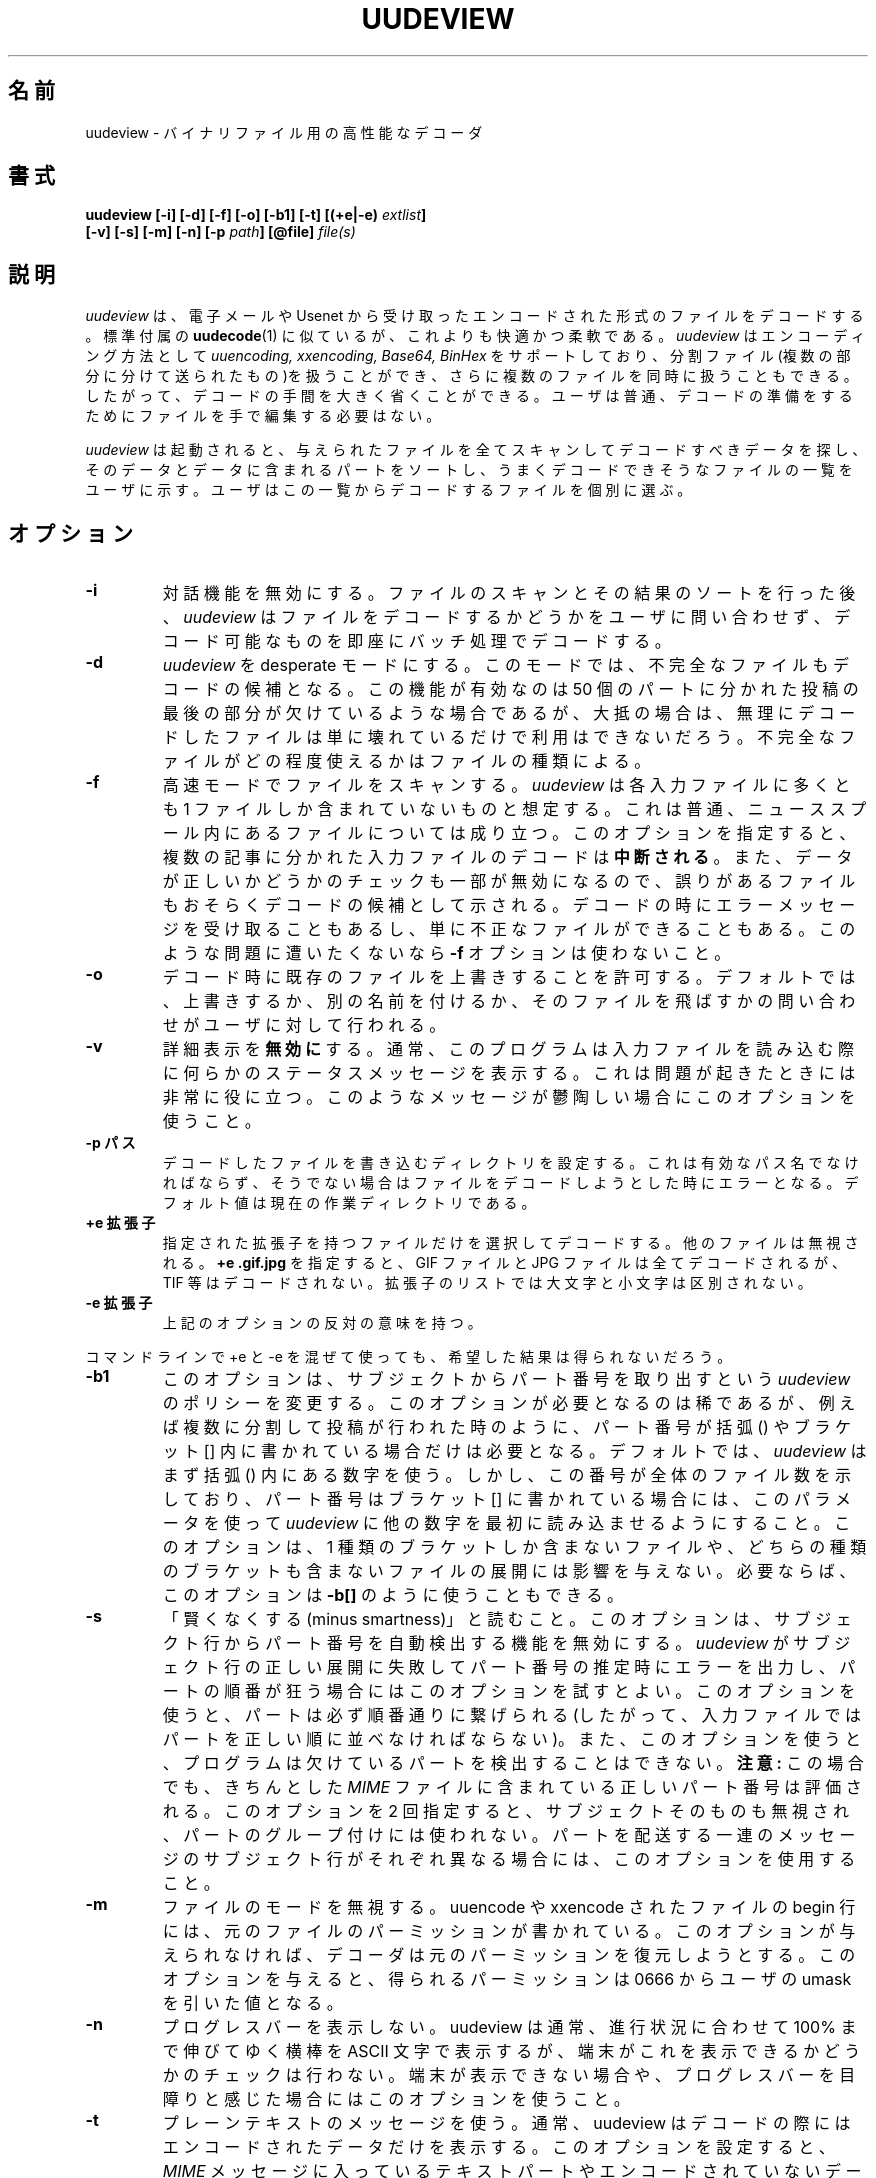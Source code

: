 .\" $Id: uudeview.1,v 1.2 2004/04/14 17:50:01 ysato Exp $ "
.\" Translated Sat May  8 17:28:30 JST 1999
.\"	by FUJIWARA Teruyoshi <fujiwara@linux.or.jp>
.\"0 WORD: plain text	プレーンテキスト
.TH UUDEVIEW 1 "December 1996"
.\"0 .SH NAME
.SH 名前
.\"0 uudeview \- a powerful decoder for binary files
uudeview \- バイナリファイル用の高性能なデコーダ
.\"0 .SH SYNOPSIS
.SH 書式
.B "uudeview [-i] [-d] [-f] [-o] [-b1] [-t] [(+e|-e) \fIextlist\fP]"
.br
.B "         [-v] [-s] [-m] [-n] [-p \fIpath\fP] [@file] \fIfile(s)\fP"
.br
.\"0 .SH DESCRIPTION
.SH 説明
.\"0 .I uudeview
.\"0 decodes files that you have received in encoded form via electronic mail
.\"0 or from the usenet, similar to the standard
.\"0 .BR uudecode (1)
.\"0 command, yet with more comfort and flexibility.
.I uudeview
は、電子メールや Usenet から受け取ったエンコードされた形式のファイルを
デコードする。標準付属の
.BR uudecode (1)
に似ているが、これよりも快適かつ柔軟である。
.\"0 .I uudeview
.\"0 supports the
.\"0 .I uuencoding, xxencoding, Base64
.\"0 and
.\"0 .I BinHex
.\"0 encoding methods, and is able to handle split-files (which have been sent
.\"0 in multiple parts) as well as multiple files at once, thus greatly simplifying
.\"0 the decoding process. Usually, you will not have to manually edit files to
.\"0 prepare them for decoding.
.I uudeview
はエンコーディング方法として
.I uuencoding, xxencoding, Base64, BinHex
をサポートしており、分割ファイル(複数の部分に分けて送られたもの)を扱う
ことができ、さらに複数のファイルを同時に扱うこともできる。したがって、
デコードの手間を大きく省くことができる。ユーザは普通、デコードの準備を
するためにファイルを手で編集する必要はない。
.PP
.\"0 After invoking
.\"0 .I uudeview,
.\"0 it will scan all given files for encoded data, sort them and their parts
.\"0 and then present you with the list of files that seem like they can be
.\"0 decoded properly. You can then pick files individually for decoding.
.I uudeview
は起動されると、与えられたファイルを全てスキャンしてデコードすべきデー
タを探し、そのデータとデータに含まれるパートをソートし、うまくデコード
できそうなファイルの一覧をユーザに示す。ユーザはこの一覧からデコードす
るファイルを個別に選ぶ。
.\"0 .SH OPTIONS
.SH オプション
.TP
.B -i
.\"0 Disables interactivity. After scanning the files and sorting everything out,
.\"0 the program will not ask for whether a file shall be decoded or not, but
.\"0 immediately batch-decodes everything possible.
対話機能を無効にする。ファイルのスキャンとその結果のソートを行った後、
.I uudeview
はファイルをデコードするかどうかをユーザに問い合わせず、デコード可能な
ものを即座にバッチ処理でデコードする。
.TP
.B -d
.\"0 Sets the program into desperate mode. It will then offer you to decode
.\"0 incomplete files. This is useful if you are missing the last part of a
.\"0 50-parts posting, but in most cases the desperately-decoded files will
.\"0 simply be corrupt and unusable. The degree of usefulness of an incomplete
.\"0 file depends on the file type.
.I uudeview
を desperate モードにする。このモードでは、不完全なファイルもデコード
の候補となる。この機能が有効なのは 50 個のパートに分かれた投稿の最後の
部分が欠けているような場合であるが、大抵の場合は、無理にデコードしたファ
イルは単に壊れているだけで利用はできないだろう。不完全なファイルがどの
程度使えるかはファイルの種類による。
.TP
.B -f
.\"0 Uses fast mode for file scanning. The program assumes that each input file
.\"0 holds at most one part, which is usually true for files in a news spool
.\"0 directory. This option
.\"0 .B breaks decoding
.\"0 of input files with multiple articles. Also, certain sanity checks are
.\"0 disabled, probably causing erroneous files to be presented for decoding.
.\"0 Sometimes you'll get error messages when decoding, sometimes you'll
.\"0 just receive invalid files. Don't use
.\"0 .B -f
.\"0 if you can't live with these problems.
高速モードでファイルをスキャンする。
.I uudeview
は各入力ファイルに多くとも 1 ファイルしか含まれていないものと想定する。
これは普通、ニューススプール内にあるファイルについては成り立つ。このオ
プションを指定すると、複数の記事に分かれた入力ファイルのデコードは
.B 中断される
。また、データが正しいかどうかのチェックも一部が無効になるので、誤りが
あるファイルもおそらくデコードの候補として示される。デコードの時にエラー
メッセージを受け取ることもあるし、単に不正なファイルができることもある。
このような問題に遭いたくないなら
.B -f
オプションは使わないこと。
.TP
.B -o
.\"0 Gives the OK to overwrite existing files when decoding. The default is
.\"0 to prompt the user whether to overwrite, rename or skip the file.
デコード時に既存のファイルを上書きすることを許可する。デフォルトでは、
上書きするか、別の名前を付けるか、そのファイルを飛ばすかの問い合わせが
ユーザに対して行われる。
.TP
.B -v
.\"0 .B Disables
.\"0 verbosity. Normally, the program prints some status messages
.\"0 while reading the input files, which can be very helpful if something
.\"0 should go wrong. Use if these messages disturb you.
詳細表示を
.B 無効に
する。通常、このプログラムは入力ファイルを読み込む際に何らかのステータ
スメッセージを表示する。これは問題が起きたときには非常に役に立つ。この
ようなメッセージが鬱陶しい場合にこのオプションを使うこと。
.TP
.\"0 .B -p path
.B -p パス
.\"0 Sets the path where decoded files shall be written to. This must be a valid
.\"0 pathname, or you'll get errors when trying to decode anything. Defaults to
.\"0 the current working directory.
デコードしたファイルを書き込むディレクトリを設定する。これは有効なパス
名でなければならず、そうでない場合はファイルをデコードしようとした時に
エラーとなる。デフォルト値は現在の作業ディレクトリである。
.TP
.\"0 .B +e exts
.B +e 拡張子
.\"0 Selects only the files with the given extensions for decoding, others will
.\"0 be ignored.
.\"0 .B +e .gif.jpg
.\"0 would decode all gif and jpeg files, but not tif or other files. The
.\"0 list of extensions works case-insensitive.
指定された拡張子を持つファイルだけを選択してデコードする。他のファイル
は無視される。
.B +e .gif.jpg
を指定すると、GIF ファイルと JPG ファイルは全てデコードされるが、TIF
等はデコードされない。拡張子のリストでは大文字と小文字は区別されない。
.TP
.\"0 .B -e exts
.B -e 拡張子
.\"0 The reverse of the above.
上記のオプションの反対の意味を持つ。
.PP
.\"0 You will experience unwanted results if you try to mix \+e and \-e options
.\"0 on the command line.
コマンドラインで \+e と \-e を混ぜて使っても、希望した結果は得られない
だろう。
.TP
.B -b1
.\"0 This changes
.\"0 .I uudeview's
.\"0 policy of finding a part number on a subject line and may only be needed
.\"0 in some rare cases when part numbers are found in () parentheses as well
.\"0 as in [] brackets, for example in a series of multi-part postings. By
.\"0 default,
.\"0 .I uudeview
.\"0 uses the numbers found in () parentheses first. But if this number indicates
.\"0 the file's number in the series and the part number is given in [] brackets,
.\"0 use this parameters to make the program read the other number first. This
.\"0 does not affect decoding of files with only one or neither type of brackets.
.\"0 If you prefer, you can also use the option as
.\"0 .B -b[]
このオプションは、サブジェクトからパート番号を取り出すという
.I uudeview
のポリシーを変更する。このオプションが必要となるのは稀であるが、
例えば複数に分割して投稿が行われた時のように、パート番号が 括弧 () や
ブラケット [] 内に書かれている場合だけは必要となる。デフォルトでは、
.I uudeview
はまず 括弧 () 内にある数字を使う。しかし、この番号が全体のファイル数
を示しており、パート番号はブラケット [] に書かれている場合には、このパ
ラメータを使って
.I uudeview
に他の数字を最初に読み込ませるようにすること。このオプションは、1 種類
のブラケットしか含まないファイルや、どちらの種類のブラケットも含まない
ファイルの展開には影響を与えない。必要ならば、このオプションは
.B -b[]
のように使うこともできる。
.TP
.B -s
.\"0 Read "minus smartness". This option turns off automatic part number
.\"0 detection from the subject line. Try this option if
.\"0 .I uudeview
.\"0 fails to parse the subject line correctly and makes errors at guessing
.\"0 part numbers, resulting in incorrect ordering of the parts. With this
.\"0 option, parts are always put together sequentially (so the parts must
.\"0 be correctly ordered in the input file). Also, with this option, the
.\"0 program cannot detect that parts are missing.
「賢くなくする(minus smartness)」と読むこと。このオプションは、サブジェ
クト行からパート番号を自動検出する機能を無効にする。
.I uudeview
がサブジェクト行の正しい展開に失敗してパート番号の推定時にエラーを出力
し、パートの順番が狂う場合にはこのオプションを試すとよい。このオプショ
ンを使うと、パートは必ず順番通りに繋げられる(したがって、入力ファイル
ではパートを正しい順に並べなければならない)。また、このオプションを使
うと、プログラムは欠けているパートを検出することはできない。
.\"0 .B Note:
.\"0 The correct part number found in proper
.\"0 .I MIME
.\"0 files is still evaluated.
.\"0 If this option is given twice, the subject itself is ignored, too, and
.\"0 won't be used to group parts. Use if the messages that the parts come
.\"0 delivered in have different subject lines.
.B 注意:
この場合でも、きちんとした
.I MIME
ファイルに含まれている正しいパート番号は評価される。このオプションを
2 回指定すると、サブジェクトそのものも無視され、パートのグループ付けに
は使われない。パートを配送する一連のメッセージのサブジェクト行がそれぞ
れ異なる場合には、このオプションを使用すること。
.TP
.B -m
.\"0 Ignore file mode. uuencoded and xxencoded files have the original file
.\"0 permissions stored on the begin line. If this option is not given, the
.\"0 decoder tries to restore them. With this option, the resulting permissions
.\"0 will always be 0666 minus your umask.
ファイルのモードを無視する。uuencode や xxencode されたファイルの
begin 行には、元のファイルのパーミッションが書かれている。このオプショ
ンが与えられなければ、デコーダは元のパーミッションを復元しようとする。
このオプションを与えると、得られるパーミッションは 0666 からユーザの
umask を引いた値となる。
.TP
.B -n
.\"0 No progress bars. Normally, UUDeview prints ASCII bars crawling up
.\"0 to 100 percent, but does not check if your terminal is capable of
.\"0 displaying them. Use this switch if your terminal isn't, or if you
.\"0 find the bars annoying.
プログレスバーを表示しない。uudeview は通常、進行状況に合わせて 100%
まで伸びてゆく横棒を ASCII 文字で表示するが、端末がこれを表示できるか
どうかのチェックは行わない。端末が表示できない場合や、プログレスバーを
目障りと感じた場合にはこのオプションを使うこと。
.TP
.B -t
.\"0 Use plaintext messages. Usually, uudeview only presents encoded data
.\"0 for decoding. With this option set, text parts from
.\"0 .I MIME
.\"0 messages and non-encoded messages are also offered. Plaintext messages
.\"0 frequently don't have an associated filename, so they're assigned a
.\"0 unique name from a sequential four-digit number.
プレーンテキストのメッセージを使う。通常、uudeview はデコードの際には
エンコードされたデータだけを表示する。このオプションを設定すると、
.I MIME
メッセージに入っているテキストパートやエンコードされていないデータもデ
コード対象として示される。プレーンテキストのメッセージにはファイル名が
付けられていないことが多いので、これらには 4 桁の通し番号を使ったユニー
クな名前が付けられる。
.TP
.\"0 .B file(s)
.B ファイル(複数可)
.\"0 The files to be scanned for encoded files. You can also give a single hyphen
.\"0 \'\-\' to read from standard input. Any number of files may be given, but
.\"0 there is usually a limitation of 128 options imposed by the shell. If you are
.\"0 composing the list of files with wildcards, make sure you don't accidentally
.\"0 feed the program with binary files. This will result in undefined behaviour.
エンコードされたファイルを探すためにスキャンするファイル。ハイフン
(\'\-\')を指定すれば、標準入力から読み込むこともできる。指定するファイ
ルの数はいくつでも良いが、通常はシェルがオプションの数を 128 個までに
制限している。ワイルドカードを使ってファイルのリストを作った場合には、
間違ってバイナリファイルをプログラムに入力しないこと。こうなった場合の
動作は未定義である。
.TP
.\"0 .B @file
.B @ファイル
.\"0 Makes
.\"0 .I uudeview
.\"0 read further options from the file. Each line of the file must hold exactly
.\"0 one option. The file 
.\"0 .B is erased 
.\"0 after the program finishes. This feature may be used to specify an unlimited
.\"0 number of files to be scanned. Combined with the powers of
.\"0 .BR find (1),
.\"0 entire directory trees (like the news spool directory) can be processed.
追加のオプションをファイルから
.I uudeview
に読み込ませる。このファイルでは 1 行に 1 つだけオプションを書かなけ
ればならない。このファイルはプログラムの終了時に
.B 削除される
。この機能を使うとファイルを何個でも指定することができる。
.BR find (1)
の機能と組み合わせれば、ディレクトリツリー全体(ニューススプールのディ
レクトリ等)を処理することができる。
.PP
.\"0 Options may also be set in the $UUDEVIEW environment variable, which is
.\"0 read before processing the options on the command line.
環境変数 $UUDEVIEW にオプションを指定することもできる。この値はコマン
ドラインのオプションを処理する前に読み込まれる。
.\"0 .SH DECODING
.SH デコード
.\"0 After all input files have been scanned, you are asked for each file what
.\"0 do do with it. Of course, the usual answer is to decode it, but there are
.\"0 other possibilities. You can use the following commands (each command is
.\"0 a single letter):
入力ファイルを全てスキャンした後、それぞれのファイルの扱いについてユー
ザに問い合わせが行われる。当然ながら普通はデコードの実行と答えるのだが、
選択肢は他にもある。以下のコマンドを使用することができる(各コマンドは 
1 文字である):
.TP
.B d
.\"0 (D)ecode the file and write the decoded file to disk, with the given name.
ファイルをデコードし、デコードしたファイルを指定された名前でディスクに
書き込む。
.TP
.B y
.\"0 (Y)es does the same as (d).
(d) と同じ動作である。
.TP
.B x
.\"0 E(x)tract also decodes the file.
このコマンドもファイルをデコードする。
.TP
.B n
.\"0 Skips this file without decoding it.
このファイルをデコードしないで飛ばす。
.TP
.B b
.\"0 Steps back to the previous file.
前のファイルに戻る。
.TP
.B i
.\"0 Displays info about the file, if present. If a multipart posting had a
.\"0 zeroeth part, it is printed, otherwise the first part up to the encoded
.\"0 data is printed.
ファイルに関する情報があれば、それを表示する。マルチパートの投稿に 0
番目のパートがあればそれを表示する。0 番目のパートがなければ、エンコー
ドされているデータまでにある最初のパートが表示される。
.TP
.B e
.\"0 Execute a command. You can enter any arbitrary command, possibly using the
.\"0 current file as an argument. All dollar signs '$' in this command line are
.\"0 replaced with the filename of the current file (speaking correctly, the name
.\"0 of a temporary file). You should not background processes using this
.\"0 temporary file, as programs might get confused if their input file suddenly
.\"0 disappears.
コマンドを実行する。どんなコマンドでも入力することができるが、この際に
は多分、現在のファイルが引き数として使われるだろう。コマンドライン中の
ドル記号 '$' は全て、現在のファイルのファイル名に置き換えられる(正確に
は一時ファイルの名前)。この一時ファイルを使ってバックグラウンドプロセ
スを実行してはならない。なぜなら、入力ファイルが突然消えた場合にプログ
ラムの処理が混乱するからである。
.TP
.B l
.\"0 List a file. Use this command only if you know that the file in question is
.\"0 a textfile, otherwise, you'll get a load of junk.
ファイルをリスト表示する。このコマンドを使うのは、問い合わせ対象のファ
イルがテキストファイルの場合だけにすること。そうでない場合にはゴミが大
量にできるだけである。
.TP
.B r
.\"0 Rename. You can choose a different name for the file in order to save it
.\"0 under this new name.
名前を変える。別の名前を選んで、そのファイルを新しい名前で保存すること
ができる。
.TP
.B p
.\"0 Set the path where decoded files shall be written to. This path can also
.\"0 be set with the -p command line option.
デコードしたファイルを書き込むパスを設定する。このパスは、コマンドライ
ンオプションの -p コマンドで設定することもできる。
.TP
.B q
.\"0 Quits the program immediately.
即座にプログラムを終了する。
.TP
.B ?
.\"0 Prints a short description of all these commands.
以上のコマンド全ての簡単な説明を表示する。
.PP
.\"0 If you don't enter a command and simply hit return at the prompt, the
.\"0 default command, decoding the file, is used.
コマンドを入力しないで、プロンプトでリターンキーだけを叩いた場合には、
デフォルトのコマンドであるファイルのデコードが実行される。
.\"0 .SH RUNTIME MESSGAGES
.SH 実行時のメッセージ
.\"0 In verbose mode (that is, if you didn't disable verbosity with the
.\"0 -v option), progress messages will appear.
.\"0 They are extremely helpful in tracing what the program does, and can
.\"0 be used to figure out the reason why files cannot be decoded, if you
.\"0 understand them. This section explains how to interpret them.
.\"0 Understanding this section is not essential to operate the program.
詳細表示モード(つまり、-v オプションで詳細表示を無効にしていない場合)
では、進行状況メッセージが出力される。このメッセージはプログラムの実行
を追跡するのに非常に便利であり、これを理解できればファイルのデコードに
失敗した原因の追求に使うことができる。このセクションではメッセージの解
釈の仕方を説明する。プログラムを操作するだけならば、このセクションを理
解することはあまり重要でない。
.PP
.\"0 First, there are "Loading" messages, which begin with the string
.\"0 "Loaded". Each line should feature the following items:
最初は「ロード中」のメッセージである。これは文字列 "Loaded" で始まる。
それぞれの行は以下の要素を示さなくてはならない:
.TP
.\"0 .B Source File
.B 入力ファイル
.\"0 The first item is the source file from which a part was loaded. Many
.\"0 parts can be detected within a single file.
最初の要素はソースファイルであり、ここからパートがロードされる。
1 つのファイルから多くのパートが検出されることもある。
.TP
.\"0 .B Subject Line
.B サブジェクト行
.\"0 The complete subject is reproduced in single quotes.
完全なサブジェクトがシングルクォートで括られた形で再現される。
.TP
.\"0 .B Identifier
.B 識別子
.\"0 The program derives a unique identification for this thread from the
.\"0 subject line, for grouping articles that look like they belong to the
.\"0 same file. The result of this algorithm is presented in braces.
このプログラムは、同じファイルに属していると思われる記事をまとめるため、
サブジェクト行を利用してこのスレッドをユニークに識別する。このアルゴリ
ズムの結果はブレースで括って表示される。
.TP
.\"0 .B Filename
.B ファイル名
.\"0 If a filename was detected on the subject line or within the data (for
.\"0 example, on a begin line, or as part of the Content-Type information).
サブジェクト行やデータ内でファイル名が検出されたかどうか(例えば、begin
行や Content-Type 情報の一部として検出される)。
.TP
.\"0 .B Part Number
.B パート番号
.\"0 The part number derived from the subject line, or, in the case of
.\"0 properly MIME-formatted messages, from the "part" information.
パート番号を表す。サブジェクト行から取り出されたり、きちんとした MIME
形式のメッセージの場合には「パート」情報から取り出されたりする。
.TP
.B Begin/End
.\"0 If a "begin" or "end" token was detected, it is printed here.
"begin" トークンや "end" トークンが検出された場合、それがここで出力さ
れる。
.TP
.\"0 .B Encoding Type
.B エンコーディング型
.\"0 If encoded data was detected within this part, either "UUdata",
.\"0 "Base64", "XXdata" or "Binhex" is printed here.
このパート内でエンコードされたデータが検出された場合、"UUdata",
"Base64", "XXdata", "Binhex" のいずれかが出力される。
.PP
.\"0 More messages are printed after scanning has completed. A single line
.\"0 will be printed for each group of articles. The contents of this line
.\"0 are best understood by looking at an example. Here is one:
スキャンが終わった後にはこれ以外のメッセージが出力される。記事のグルー
プそれぞれに対して 1 つの行が出力される。この行の内容は例で見る方が分
かりやすいだろう。以下に例を示す:
.PP
.B Found 'mailfile.gz' State 16 UUData Parts begin 1 2 3 4 5 end 6 OK
.PP
.\"0 This indicates that the file
.\"0 .I mailfile.gz
.\"0 has been found. The file was uuencoded ("UUData") and consists of
.\"0 6 parts. The "begin" token was found in the first part, and the
.\"0 "end" token was found in the sixth part. Because it looks like
.\"0 everything's there, this file is tagged as being "OK". The
.\"0 .I State
.\"0 is a set of bits, where the following values may be or'ed:
この行はファイル
.I mailfile.gz
が見つかったことを示す。ファイルは uuencode されており("UUData")、6 つ
のパートからなる。また、"begin" トークンが最初のパートで見つかり、
"end" トークンが 6 番目のパートで見つかった。全て揃っているように見え
るので、このファイルには "OK" のタグが付けられる。
.I State
には以下に示す各種ビットが設定される。ビットの値は OR されることもあるだろう。
.TP
.B 1
.\"0 Missing Part
欠けているパートがある
.TP
.B 2
.\"0 No Begin
Begin が無い
.TP
.B 4
.\"0 No End
End が無い
.TP
.B 8
.\"0 No encoded data found.
エンコードされているデータが見つからない
.TP
.B 16
.\"0 File looks Ok
ファイルは問題なしと思われる
.TP
.B 32
.\"0 An error occured during decoding of the file.
ファイルのデコード時にエラーが起きた
.TP
.B 64
.\"0 File was successfully decoded.
ファイルがうまくデコードできた
.\"0 .SH NOTES
.SH 注意
.\"0 Because the program cannot receive terminal input when reading from standard
.\"0 input, the interactivity is automatically disabled in this case.
このプログラムは、標準入力から読み込みを行うときには端末の入力を受け取
ることができないので、この場合には対話機能は自動的に無効にされる。
.PP
.\"0 When MIME-style message headers are detected, the program behaves nearly
.\"0 MIME-compliant.
MIME 形式のメッセージヘッダが検出されたときは、このプログラムはほぼ
MIME 準拠の動作を行う。
.\"0 .I Nearly,
.\"0 because the standard does not allow a file to hold more than one messages,
.\"0 but
.\"0 .I uudeview
.\"0 works without this restrictions. Actually, if you guarantee this condition
.\"0 using the 
.\"0 .B -f
.\"0 command line switch, the program fully complies to RFC1521.
「
.I ほぼ
」というのは、規約ではファイルが複数のメッセージを含むことは認められて
いないけれど、
.I uudeview
はこの制限なしで動作するからである。実際には、コマンドラインオプション
.B -f
を用いて必ずこの状態になるようにすれば、このプログラムは RFC1521 に完
全に準拠する。
.\"0 (Even with this switch set, all parts of a proper MIME multipart message
.\"0 are handled.)
(このオプションが設定されていても、正しい MIME マルチパートメッセージ
に含まれるパートは全て処理される。)
.PP
.\"0 The scanner tends to ignore short Base64 data (less than four lines)
.\"0 outside of MIME messages. Some checks for this condition are used in
.\"0 desperate mode, but they may cause misdetection of encoded data,
.\"0 resulting in some invalid files.
スキャンの処理部分は、MIME メッセージの外部にある短い Base64 データ(4
行以下)を無視することがよくある。この状態に対するチェックがいくつか
desperate モードで行われるが、これを行うとエンコードされたデータを誤っ
て検出し、不正なファイルができることがある。
.PP
.\"0 Files are always decoded into a temporary file first, then this file is copied
.\"0 to the final location. This is to prevent accidentally overwriting existing
.\"0 files with data that turns out too late to be undecodeable. Thus be careful
.\"0 to have twice the necessary space available. Also, when reading from
.\"0 standard input, all the data is dumped to a temporary file before
.\"0 starting the usual scanning process on that file.
ファイルは最初は必ず一時ファイルにデコードされ、その後に最終的な場所に
コピーされる。これは、後になってからデコードできないことが分かるような
データで既存のファイルを誤って上書きすることを防ぐためである。したがっ
て、必要なサイズの 2 倍の空きスペースを予め確保すること。また、標準入
力から読み込みを行う時には、全てのデータは一時ファイルに書き込まれ、そ
の後にこのファイルに対して通常のスキャン処理が始められる。
.PP
.\"0 .I uudeview
.\"0 tries to derive all necessary information from the Subject: line if present.
.\"0 If it holds garbage, or if the program fails to find a unique identification
.\"0 and the part number there, 
.\"0 .I uudeview
.\"0 might still be able to decode the file using other heuristics, but you'll
.\"0 need major luck then.
Subject 行があれば、
.I uudeview
は必要な情報全てをこの行から取り出そうとする。Subject 行にゴミが入っ
ている場合や、プログラムがユニークな識別情報とパート番号を Subject 行
から見つけられなかった場合でも、
.I uudeview
は別のヒューリスティクスを用いてファイルをデコードすることができるが、
この場合の結果は運任せである。
.PD 0
.PP
.\"0 Yet this is only a concern with split-files. If all encoded files only consist
.\"0 of single parts, don't worry.
ただし、これが関係あるのはファイルが分割されている場合だけである。エン
コードされたファイルが全て 1 つのパートだけからなる場合には何も心配す
る必要はない。
.PD
.PP
.\"0 If you rename, copy or link the program to
.\"0 .BR uudecode ,
.\"0 it may act as a smart replacement for the standard, accepting the same
.\"0 command-line options. This has not been well-tested yet.
このプログラムの名前を変えたり、コピーしたり、リンクをすることによって
.BR uudecode
にした場合、このプログラムは標準の
.BR uudecode
の高性能な代用プログラムとして動作し、同じコマンドラインオプションを受
け付ける。ただし、テストはまだ十分でない。
.\"0 .SH "SEE ALSO"
.SH 関連項目
.BR uuenview (1),
.BR uudecode (1),
.BR uuencode (1),
.PD 0
.PP
.\"0 The
.\"0 .I uudeview
.\"0 homepage on the Web, 
ウェブ上にある
.I uudeview
のホームページ:
.PD 0
.PP
http://www.uni-frankfurt.de/~fp/uudeview/
.PD
.\"0 .SH BUGS
.SH バグ
.\"0 To read a file whose name starts with a hyphen '-', prepend a path
.\"0 name, for example './'.
名前がハイフン('-')で始まるファイルを読み込むには、パス名(例えば './')
を前に付けること。
.PP
.\"0 Before reporting a bug, make sure the file can be decoded by other means. I
.\"0 hate to receive bug-reports where it turns out that
.\"0 .I uudeview
.\"0 just failed to decode complete garbage.
バグとして報告する前には、そのファイルが他の手段でデコードできることを
確かめること。作者は、全くのゴミのデコードに失敗したと後でわかるような
バグ報告は受け取りたくない。
.PP
.\"0 If you think you've found a bug, email the source file (at best,
.\"0 compress and encode the original file, don't just include it) and
.\"0 a listing of the program's messages (from verbose mode) to
.\"0 .I fp@informatik.uni-frankfurt.de.
バグを見つけたと思ったら、入力ファイル(できれば単に入れるだけでなく、
元のファイルに圧縮とエンコードを施すこと)とプログラムのメッセージのリ
スト(詳細表示モード)を
.I fp@informatik.uni-frankfurt.de
宛に送ること。
.PP
.\"0 The checksums found in
.\"0 .I BinHex
.\"0 data are currently ignored.
現在は
.I BinHex
データに入っているチェックサムは無視される。
.PP
.\"0 The program cannot fully handle partial multipart messages (MIME-style
.\"0 multipart messages split over several mail messages). The individual
.\"0 parts are recognized and concatenated, and the embedded multipart
.\"0 message is "decoded" into a plain-text file, which must then be fed
.\"0 again to
.\"0 .I uudeview.
.\"0 Don't worry, these kinds of messages are rare.
このプログラムは、分割されたマルチパートメッセージ(複数のメールに分割
された MIME 形式のマルチパートメッセージ)を完全に処理することができな
い。各パートが識別されて 1 つにまとめられ、これに含まれているマルチパー
トメッセージがプレーンテキストファイルに「デコード」されるが、このファ
イルを再び
.I uudeview
に入力しなければならない。しかし、このようなメッセージは滅多にないので
心配する必要はない。

